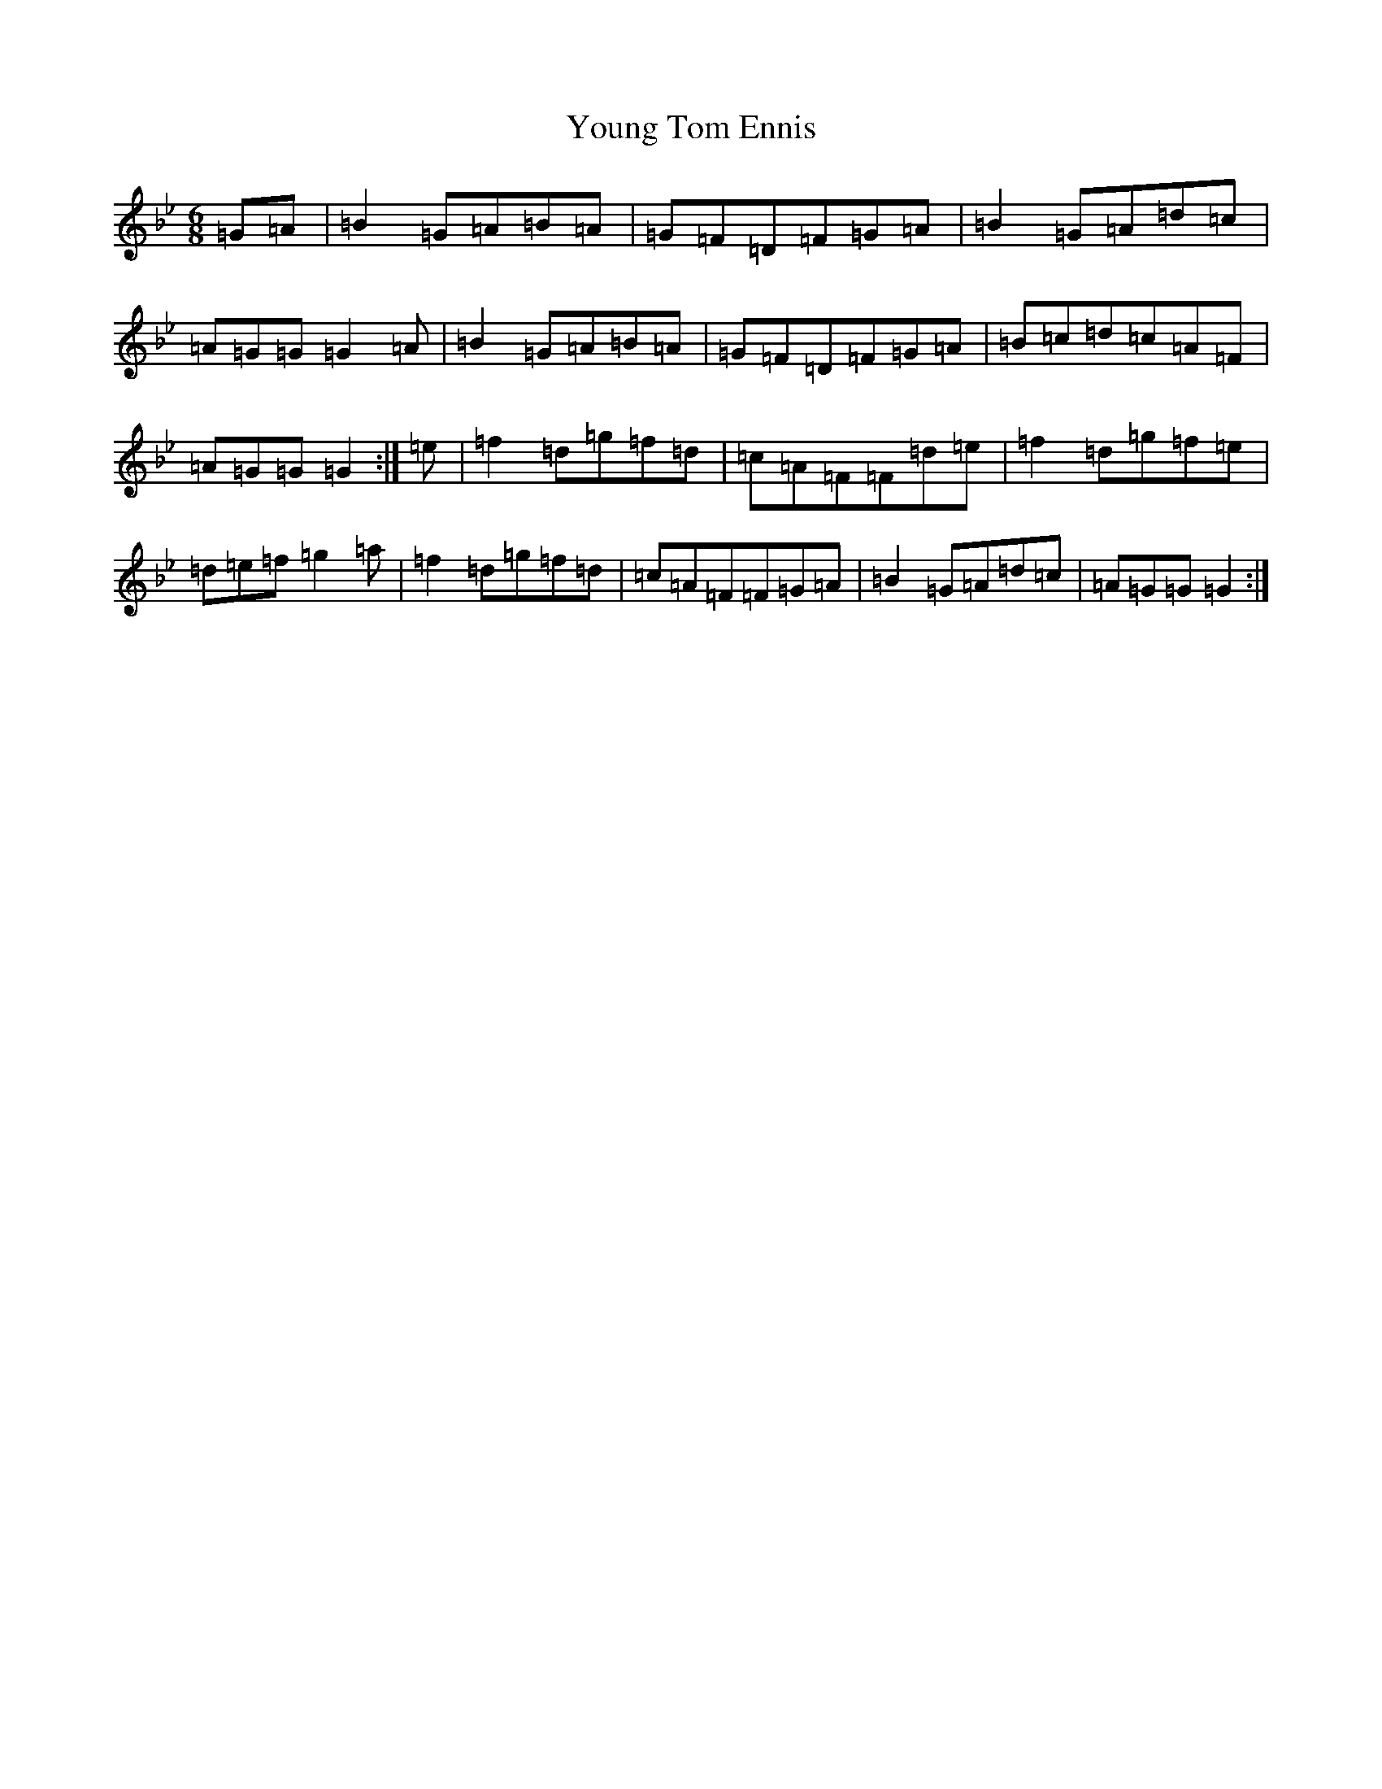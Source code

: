 X: 1397
T: Young Tom Ennis
S: https://thesession.org/tunes/131#setting22267
Z: A Dorian
R: jig
M:6/8
L:1/8
K: C Dorian
=G=A|=B2=G=A=B=A|=G=F=D=F=G=A|=B2=G=A=d=c|=A=G=G=G2=A|=B2=G=A=B=A|=G=F=D=F=G=A|=B=c=d=c=A=F|=A=G=G=G2:|=e|=f2=d=g=f=d|=c=A=F=F=d=e|=f2=d=g=f=e|=d=e=f=g2=a|=f2=d=g=f=d|=c=A=F=F=G=A|=B2=G=A=d=c|=A=G=G=G2:|